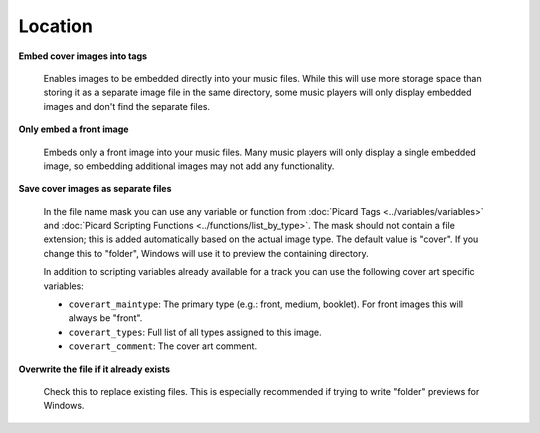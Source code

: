 ..  MusicBrainz Picard Documentation Project
..  Copyright (C) 2020  Bob Swift (rdswift).
..  Permission is granted to copy, distribute and/or modify this document
..  under the terms of the GNU Free Documentation License, Version 1.3
..  or any later version published by the Free Software Foundation;
..  with no Invariant Sections, no Front-Cover Texts, and no Back-Cover Texts.
..  A copy of the license is available at https://www.gnu.org/licenses/fdl-1.3.html.


Location
========

**Embed cover images into tags**

   Enables images to be embedded directly into your music files. While this will use more storage space
   than storing it as a separate image file in the same directory, some music players will only display
   embedded images and don't find the separate files.

**Only embed a front image**

   Embeds only a front image into your music files. Many music players will only display a single embedded
   image, so embedding additional images may not add any functionality.

.. _ref-local-images:

**Save cover images as separate files**

   In the file name mask you can use any variable or function from :doc:`Picard Tags <../variables/variables>`
   and :doc:`Picard Scripting Functions <../functions/list_by_type>`. The mask should not contain a file extension; this is
   added automatically based on the actual image type. The default value is "cover". If you change this to
   "folder", Windows will use it to preview the containing directory.

   In addition to scripting variables already available for a track you can use the following cover art
   specific variables:

   * ``coverart_maintype``: The primary type (e.g.: front, medium, booklet). For front images this will always be "front".
   * ``coverart_types``: Full list of all types assigned to this image.
   * ``coverart_comment``: The cover art comment.

**Overwrite the file if it already exists**

   Check this to replace existing files. This is especially recommended if trying to write "folder" previews
   for Windows.
